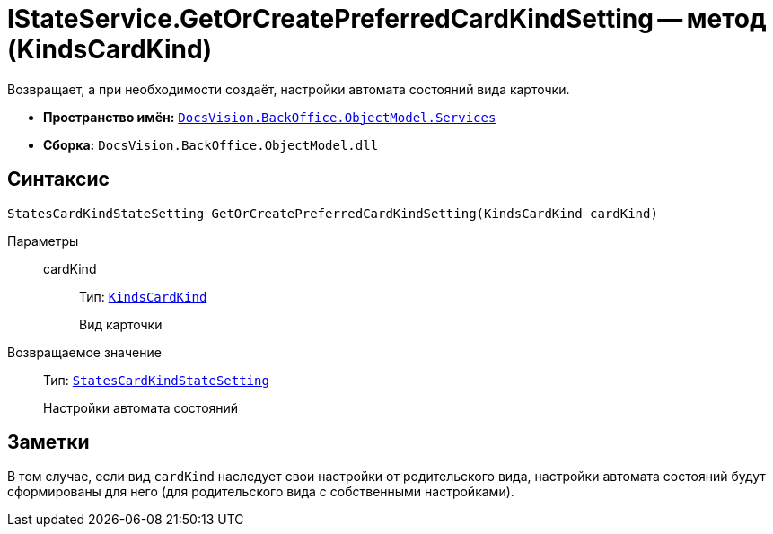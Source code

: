 = IStateService.GetOrCreatePreferredCardKindSetting -- метод (KindsCardKind)

Возвращает, а при необходимости создаёт, настройки автомата состояний вида карточки.

* *Пространство имён:* `xref:BackOffice-ObjectModel-Services-Entities:Services_NS.adoc[DocsVision.BackOffice.ObjectModel.Services]`
* *Сборка:* `DocsVision.BackOffice.ObjectModel.dll`

== Синтаксис

[source,csharp]
----
StatesCardKindStateSetting GetOrCreatePreferredCardKindSetting(KindsCardKind cardKind)
----

Параметры::
cardKind:::
Тип: `xref:BackOffice-ObjectModel-Kinds:KindsCardKind_CL.adoc[KindsCardKind]`
+
Вид карточки

Возвращаемое значение::
Тип: `xref:BackOffice-ObjectModel-States:StatesCardKindStateSetting_CL.adoc[StatesCardKindStateSetting]`
+
Настройки автомата состояний

== Заметки

В том случае, если вид `cardKind` наследует свои настройки от родительского вида, настройки автомата состояний будут сформированы для него (для родительского вида с собственными настройками).
